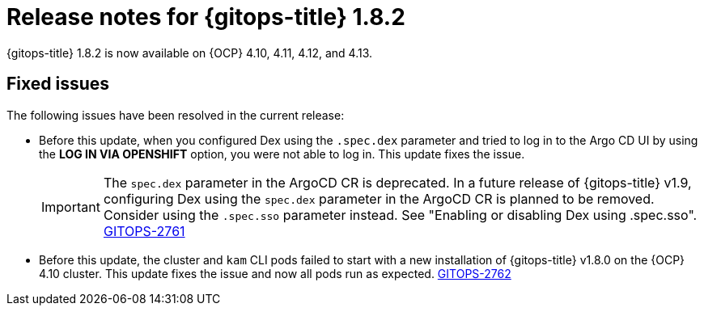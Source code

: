 // Module included in the following assembly:
//
// * release_notes/gitops-release-notes.adoc

:_content-type: REFERENCE
[id="gitops-release-notes-1-8-2_{context}"]
= Release notes for {gitops-title} 1.8.2

{gitops-title} 1.8.2 is now available on {OCP} 4.10, 4.11, 4.12, and 4.13.

[id="fixed-issues-1-8-2_{context}"]
== Fixed issues

The following issues have been resolved in the current release:

* Before this update, when you configured Dex using the `.spec.dex` parameter and tried to log in to the Argo CD UI by using the *LOG IN VIA OPENSHIFT* option, you were not able to log in. This update fixes the issue. 
+
[IMPORTANT]
====
The `spec.dex` parameter in the ArgoCD CR is deprecated. In a future release of {gitops-title} v1.9, configuring Dex using the `spec.dex` parameter in the ArgoCD CR is planned to be removed. Consider using the `.spec.sso` parameter instead. See "Enabling or disabling Dex using .spec.sso".  link:https://issues.redhat.com/browse/GITOPS-2761[GITOPS-2761]
====

* Before this update, the cluster and `kam` CLI pods failed to start with a new installation of {gitops-title} v1.8.0 on the {OCP} 4.10 cluster. This update fixes the issue and now all pods run as expected. link:https://issues.redhat.com/browse/GITOPS-2762[GITOPS-2762] 